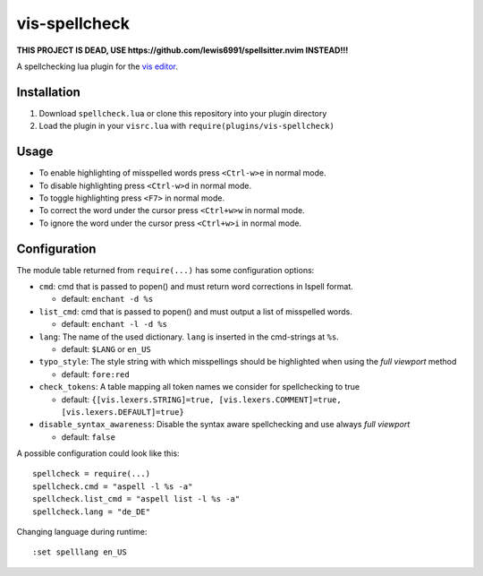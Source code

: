 vis-spellcheck
==============

**THIS PROJECT IS DEAD, USE
https://github.com/lewis6991/spellsitter.nvim INSTEAD!!!**

A spellchecking lua plugin for the `vis editor
<https://github.com/martanne/vis>`__.

Installation
------------

1. Download ``spellcheck.lua`` or clone this repository into your plugin
   directory
2. Load the plugin in your ``visrc.lua`` with
   ``require(plugins/vis-spellcheck)``

Usage
-----

-  To enable highlighting of misspelled words press ``<Ctrl-w>e`` in
   normal mode.
-  To disable highlighting press ``<Ctrl-w>d`` in normal mode.
-  To toggle highlighting press ``<F7>`` in normal mode.
-  To correct the word under the cursor press ``<Ctrl+w>w`` in normal
   mode.
-  To ignore the word under the cursor press ``<Ctrl+w>i`` in normal
   mode.

Configuration
-------------

The module table returned from ``require(...)`` has some configuration
options:

-  ``cmd``: cmd that is passed to popen() and must return word
   corrections in Ispell format.

   -  default: ``enchant -d %s``

-  ``list_cmd``: cmd that is passed to popen() and must output a list of
   misspelled words.

   -  default: ``enchant -l -d %s``

-  ``lang``: The name of the used dictionary. ``lang`` is inserted in
   the cmd-strings at ``%s``.

   -  default: ``$LANG`` or ``en_US``

-  ``typo_style``: The style string with which misspellings should be
   highlighted when using the *full viewport* method

   -  default: ``fore:red``

-  ``check_tokens``: A table mapping all token names we consider for
   spellchecking to true

   -  default:
      ``{[vis.lexers.STRING]=true, [vis.lexers.COMMENT]=true, [vis.lexers.DEFAULT]=true}``

-  ``disable_syntax_awareness``: Disable the syntax aware spellchecking
   and use always *full viewport*

   -  default: ``false``

A possible configuration could look like this:

::

   spellcheck = require(...)
   spellcheck.cmd = "aspell -l %s -a"
   spellcheck.list_cmd = "aspell list -l %s -a"
   spellcheck.lang = "de_DE"

Changing language during runtime:

::

   :set spelllang en_US
